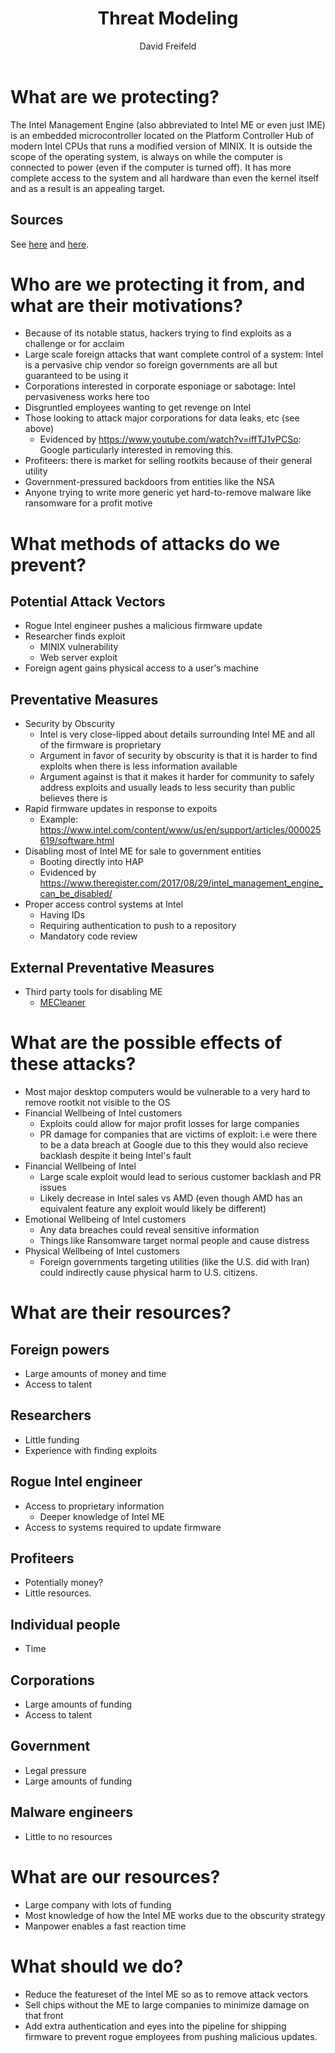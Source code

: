 :PROPERTIES:
:ID:       2AFB4F21-83D2-4984-A884-C33A21C4BE82
:END:
#+title: Threat Modeling
#+AUTHOR: David Freifeld
#+LATEX_HEADER: \usepackage{geometry}

* What are we protecting?
The Intel Management Engine (also abbreviated to Intel ME or even just IME) is an embedded microcontroller located on the Platform Controller Hub of modern Intel CPUs that runs a modified version of MINIX. It is outside the scope of the operating system, is always on while the computer is connected to power (even if the computer is turned off). It has more complete access to the system and all hardware than even the kernel itself and as a result is an appealing target.

** Sources
See [[https://www.intel.com/content/www/us/en/support/articles/000008927/software/chipset-software.html][here]] and [[https://www.intel.com/content/www/us/en/products/docs/chipsets/9-series-chipset-pch-datasheet.html][here]].

* Who are we protecting it from, and what are their motivations?
- Because of its notable status, hackers trying to find exploits as a challenge or for acclaim
- Large scale foreign attacks that want complete control of a system: Intel is a pervasive chip vendor so foreign governments are all but guaranteed to be using it
- Corporations interested in corporate esponiage or sabotage: Intel pervasiveness works here too
- Disgruntled employees wanting to get revenge on Intel
- Those looking to attack major corporations for data leaks, etc (see above)
  - Evidenced by https://www.youtube.com/watch?v=iffTJ1vPCSo: Google particularly interested in removing this.
- Profiteers: there is market for selling rootkits because of their general utility
- Government-pressured backdoors from entities like the NSA
- Anyone trying to write more generic yet hard-to-remove malware like ransomware for a profit motive

* What methods of attacks do we prevent?
** Potential Attack Vectors
- Rogue Intel engineer pushes a malicious firmware update
- Researcher finds exploit
  - MINIX vulnerability
  - Web server exploit
- Foreign agent gains physical access to a user's machine
** Preventative Measures
- Security by Obscurity
  - Intel is very close-lipped about details surrounding Intel ME and all of the firmware is proprietary
  - Argument in favor of security by obscurity is that it is harder to find exploits when there is less information available
  - Argument against is that it makes it harder for community to safely address exploits and usually leads to less security than public believes there is
- Rapid firmware updates in response to expoits
  - Example: https://www.intel.com/content/www/us/en/support/articles/000025619/software.html
- Disabling most of Intel ME for sale to government entities
  - Booting directly into HAP
  - Evidenced by https://www.theregister.com/2017/08/29/intel_management_engine_can_be_disabled/
- Proper access control systems at Intel
  - Having IDs
  - Requiring authentication to push to a repository
  - Mandatory code review

** External Preventative Measures
- Third party tools for disabling ME
  - [[https://github.com/corna/me_cleaner][MECleaner]]

* What are the possible effects of these attacks?
- Most major desktop computers would be vulnerable to a very hard to remove rootkit not visible to the OS
- Financial Wellbeing of Intel customers
  - Exploits could allow for major profit losses for large companies
  - PR damage for companies that are victims of exploit: i.e were there to be a data breach at Google due to this they would also recieve backlash despite it being Intel's fault
- Financial Wellbeing of Intel
  - Large scale exploit would lead to serious customer backlash and PR issues
  - Likely decrease in Intel sales vs AMD (even though AMD has an equivalent feature any exploit would likely be different)
- Emotional Wellbeing of Intel customers
  - Any data breaches could reveal sensitive information
  - Things like Ransomware target normal people and cause distress
- Physical Wellbeing of Intel customers
  - Foreign governments targeting utilities (like the U.S. did with Iran) could indirectly cause physical harm to U.S. citizens.

* What are their resources?
** Foreign powers
- Large amounts of money and time
- Access to talent
** Researchers
- Little funding
- Experience with finding exploits
** Rogue Intel engineer
- Access to proprietary information
  - Deeper knowledge of Intel ME 
- Access to systems required to update firmware
** Profiteers
- Potentially money?
- Little resources.
** Individual people
- Time
** Corporations
- Large amounts of funding
- Access to talent
** Government
- Legal pressure
- Large amounts of funding
** Malware engineers
- Little to no resources

* What are our resources?

- Large company with lots of funding
- Most knowledge of how the Intel ME works due to the obscurity strategy
- Manpower enables a fast reaction time
* What should we do?
- Reduce the featureset of the Intel ME so as to remove attack vectors
- Sell chips without the ME to large companies to minimize damage on that front
- Add extra authentication and eyes into the pipeline for shipping firmware to prevent rogue employees from pushing malicious updates.
